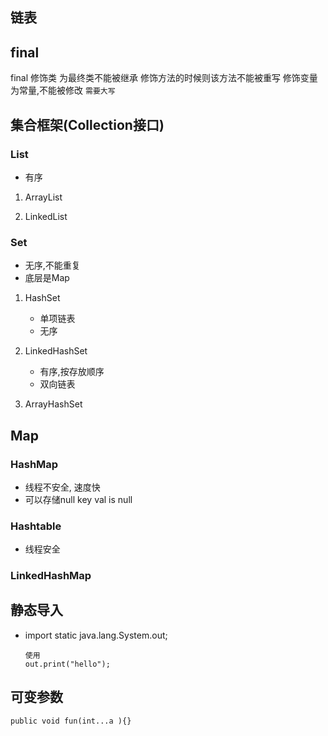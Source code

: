 ** 链表
** final
 final 修饰类 为最终类不能被继承
修饰方法的时候则该方法不能被重写
修饰变量为常量,不能被修改 =需要大写=
** 集合框架(Collection接口)
*** List
    - 有序
**** ArrayList
**** LinkedList
*** Set
    - 无序,不能重复
    - 底层是Map
    
**** HashSet
     - 单项链表
     - 无序

**** LinkedHashSet
     - 有序,按存放顺序
     - 双向链表
     
**** ArrayHashSet

** Map
    
*** HashMap
    - 线程不安全,  速度快
    - 可以存储null key val is null

*** Hashtable
    - 线程安全

*** LinkedHashMap

** 静态导入
   - import static java.lang.System.out;
     #+BEGIN_SRC 
     使用
     out.print("hello");
     #+END_SRC

** 可变参数
   #+BEGIN_SRC 
   public void fun(int...a ){}
   #+END_SRC
